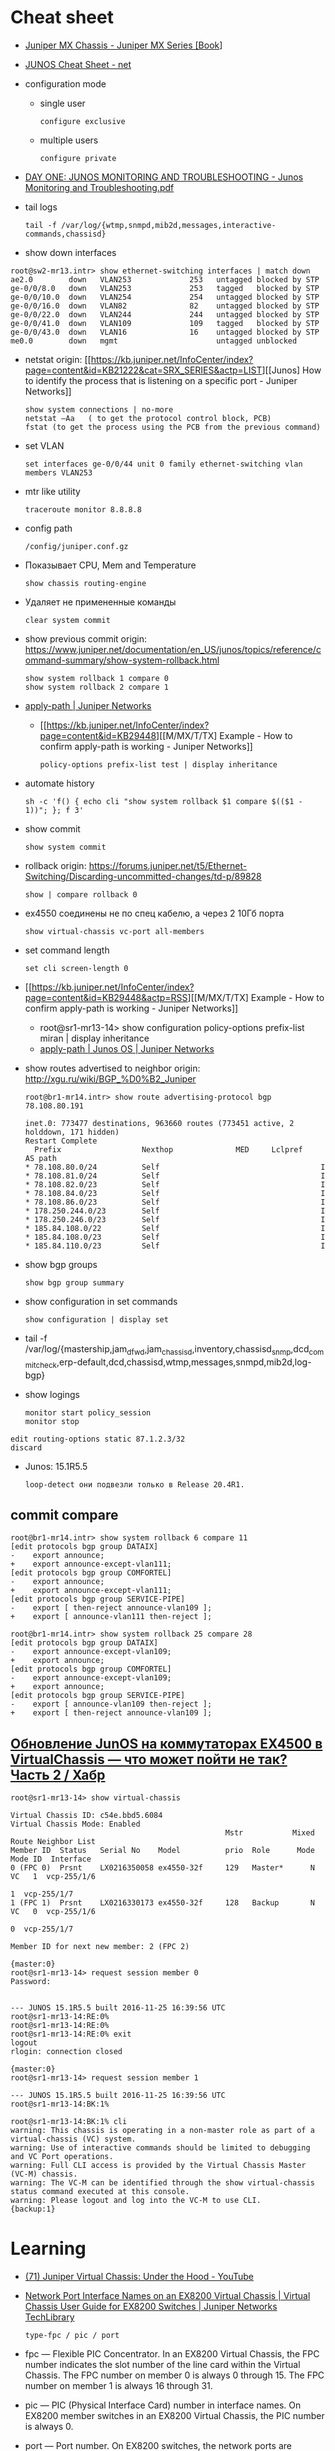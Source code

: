 * Cheat sheet
:PROPERTIES:
:ID:       3ff31915-4332-439a-9a7a-a91a5e9fea9e
:END:

- [[https://www.oreilly.com/library/view/juniper-mx-series/9781449358143/ch01s02.html][Juniper MX Chassis - Juniper MX Series [Book]]]

- [[http://net.cmed.us/Home/juniper/junos-cheat-sheet][JUNOS Cheat Sheet - net]]

- configuration mode
  - single user
    : configure exclusive
  - multiple users
    : configure private

- [[https://grumbl.org/juniperdayone/Junos%20Monitoring%20and%20Troubleshooting.pdf][DAY ONE: JUNOS MONITORING AND TROUBLESHOOTING - Junos Monitoring and Troubleshooting.pdf]]

- tail logs
  : tail -f /var/log/{wtmp,snmpd,mib2d,messages,interactive-commands,chassisd}

- show down interfaces
#+begin_example
  root@sw2-mr13.intr> show ethernet-switching interfaces | match down 
  ae2.0        down   VLAN253             253   untagged blocked by STP
  ge-0/0/8.0   down   VLAN253             253   tagged   blocked by STP
  ge-0/0/10.0  down   VLAN254             254   untagged blocked by STP
  ge-0/0/16.0  down   VLAN82              82    untagged blocked by STP
  ge-0/0/22.0  down   VLAN244             244   untagged blocked by STP
  ge-0/0/41.0  down   VLAN109             109   tagged   blocked by STP
  ge-0/0/43.0  down   VLAN16              16    untagged blocked by STP
  me0.0        down   mgmt                      untagged unblocked
#+end_example

- netstat
  origin: [[https://kb.juniper.net/InfoCenter/index?page=content&id=KB21222&cat=SRX_SERIES&actp=LIST][[Junos] How to identify the process that is listening on a specific port - Juniper Networks]]
  : show system connections | no-more
  : netstat –Aa   ( to get the protocol control block, PCB)
  : fstat (to get the process using the PCB from the previous command)

- set VLAN
  : set interfaces ge-0/0/44 unit 0 family ethernet-switching vlan members VLAN253

- mtr like utility
  : traceroute monitor 8.8.8.8   

- config path
  : /config/juniper.conf.gz

- Показывает CPU, Mem and Temperature
  : show chassis routing-engine

- Удаляет не примененные команды
  : clear system commit

- show previous commit
  origin: https://www.juniper.net/documentation/en_US/junos/topics/reference/command-summary/show-system-rollback.html
  : show system rollback 1 compare 0
  : show system rollback 2 compare 1

- [[https://www.juniper.net/documentation/us/en/software/junos/routing-policy/topics/ref/statement/apply-path-edit-policy-options.html][apply-path | Juniper Networks]]
  - [[https://kb.juniper.net/InfoCenter/index?page=content&id=KB29448][[M/MX/T/TX] Example - How to confirm apply-path is working - Juniper Networks]]
     : policy-options prefix-list test | display inheritance

- automate history
  : sh -c 'f() { echo cli "show system rollback $1 compare $(($1 - 1))"; }; f 3'

- show commit
  : show system commit

- rollback
  origin: https://forums.juniper.net/t5/Ethernet-Switching/Discarding-uncommitted-changes/td-p/89828
  : show | compare rollback 0

- ex4550 соединены не по спец кабелю, а через 2 10Гб порта
  : show virtual-chassis vc-port all-members

- set command length
  : set cli screen-length 0

- [[https://kb.juniper.net/InfoCenter/index?page=content&id=KB29448&actp=RSS][[M/MX/T/TX] Example - How to confirm apply-path is working - Juniper Networks]]
  - root@sr1-mr13-14> show configuration policy-options prefix-list miran | display inheritance
  - [[https://www.juniper.net/documentation/us/en/software/junos/routing-policy/topics/ref/statement/apply-path-edit-policy-options.html][apply-path | Junos OS | Juniper Networks]]

- show routes advertised to neighbor
  origin: http://xgu.ru/wiki/BGP_%D0%B2_Juniper
  #+BEGIN_EXAMPLE
    root@br1-mr14.intr> show route advertising-protocol bgp 78.108.80.191

    inet.0: 773477 destinations, 963660 routes (773451 active, 2 holddown, 171 hidden)
    Restart Complete
      Prefix                  Nexthop              MED     Lclpref    AS path
    ,* 78.108.80.0/24          Self                                    I
    ,* 78.108.81.0/24          Self                                    I
    ,* 78.108.82.0/23          Self                                    I
    ,* 78.108.84.0/23          Self                                    I
    ,* 78.108.86.0/23          Self                                    I
    ,* 178.250.244.0/23        Self                                    I
    ,* 178.250.246.0/23        Self                                    I
    ,* 185.84.108.0/22         Self                                    I
    ,* 185.84.108.0/23         Self                                    I
    ,* 185.84.110.0/23         Self                                    I
  #+END_EXAMPLE

- show bgp groups
  : show bgp group summary

- show configuration in set commands
  : show configuration | display set

- tail -f /var/log/{mastership,jam_dfwd,jam_chassisd,inventory,chassisd_snmp,dcd_commit_check,erp-default,dcd,chassisd,wtmp,messages,snmpd,mib2d,log-bgp}

- show logings
  : monitor start policy_session
  : monitor stop

#+BEGIN_EXAMPLE
  edit routing-options static 87.1.2.3/32
  discard
#+END_EXAMPLE

- Junos: 15.1R5.5
  : loop-detect они подвезли только в Release 20.4R1.

** commit compare

#+BEGIN_EXAMPLE
root@br1-mr14.intr> show system rollback 6 compare 11 
[edit protocols bgp group DATAIX]
-    export announce;
+    export announce-except-vlan111;
[edit protocols bgp group COMFORTEL]
-    export announce;
+    export announce-except-vlan111;
[edit protocols bgp group SERVICE-PIPE]
-    export [ then-reject announce-vlan109 ];
+    export [ announce-vlan111 then-reject ];
#+END_EXAMPLE

#+BEGIN_EXAMPLE
root@br1-mr14.intr> show system rollback 25 compare 28    
[edit protocols bgp group DATAIX]
-    export announce-except-vlan109;
+    export announce;
[edit protocols bgp group COMFORTEL]
-    export announce-except-vlan109;
+    export announce;
[edit protocols bgp group SERVICE-PIPE]
-    export [ announce-vlan109 then-reject ];
+    export [ then-reject announce-vlan109 ];
#+END_EXAMPLE


** [[https://habr.com/ru/post/320310/][Обновление JunOS на коммутаторах EX4500 в VirtualChassis — что может пойти не так? Часть 2 / Хабр]]
#+begin_example
  root@sr1-mr13-14> show virtual-chassis 

  Virtual Chassis ID: c54e.bbd5.6084
  Virtual Chassis Mode: Enabled
                                                  Mstr           Mixed Route Neighbor List
  Member ID  Status   Serial No    Model          prio  Role      Mode  Mode ID  Interface
  0 (FPC 0)  Prsnt    LX0216350058 ex4550-32f     129   Master*      N  VC   1  vcp-255/1/6
                                                                             1  vcp-255/1/7
  1 (FPC 1)  Prsnt    LX0216330173 ex4550-32f     128   Backup       N  VC   0  vcp-255/1/6
                                                                             0  vcp-255/1/7

  Member ID for next new member: 2 (FPC 2)

  {master:0}
  root@sr1-mr13-14> request session member 0 
  Password:


  --- JUNOS 15.1R5.5 built 2016-11-25 16:39:56 UTC
  root@sr1-mr13-14:RE:0% 
  root@sr1-mr13-14:RE:0% 
  root@sr1-mr13-14:RE:0% exit
  logout
  rlogin: connection closed

  {master:0}
  root@sr1-mr13-14> request session member 1    

  --- JUNOS 15.1R5.5 built 2016-11-25 16:39:56 UTC
  root@sr1-mr13-14:BK:1% 

  root@sr1-mr13-14:BK:1% cli
  warning: This chassis is operating in a non-master role as part of a virtual-chassis (VC) system.
  warning: Use of interactive commands should be limited to debugging and VC Port operations.
  warning: Full CLI access is provided by the Virtual Chassis Master (VC-M) chassis.
  warning: The VC-M can be identified through the show virtual-chassis status command executed at this console.
  warning: Please logout and log into the VC-M to use CLI.
  {backup:1}
#+end_example

* Learning
- [[https://www.youtube.com/watch?v=OCGZu3KMsbM][(71) Juniper Virtual Chassis: Under the Hood - YouTube]]

- [[https://www.juniper.net/documentation/us/en/software/junos/virtual-chassis-ex-8200/topics/concept/virtual-chassis-ex8200-network-port-interface-numbering.html][Network Port Interface Names on an EX8200 Virtual Chassis | Virtual Chassis User Guide for EX8200 Switches | Juniper Networks TechLibrary]]
  : type-fpc / pic / port

- fpc — Flexible PIC Concentrator. In an EX8200 Virtual Chassis, the FPC
  number indicates the slot number of the line card within the Virtual
  Chassis. The FPC number on member 0 is always 0 through 15. The FPC number
  on member 1 is always 16 through 31.

- pic — PIC (Physical Interface Card) number in interface names. On EX8200
  member switches in an EX8200 Virtual Chassis, the PIC number is always 0.

- port — Port number. On EX8200 switches, the network ports are numbered from
  left to right on each line card. On line cards that have two rows of ports,
  the ports on the top row start with 0 followed by the remaining
  even-numbered ports, and the ports on the bottom row start with 1 followed
  by the remaining odd-numbered ports.

- [[https://www.oreilly.com/library/view/junos-enterprise-switching/9780596804244/ch04.html][4. EX Virtual Chassis - JUNOS Enterprise Switching Book]]
- [[https://isp-tech.ru/tag/juniper/][Архивы Juniper - isp-tech.ru]]
** virtual-chassis
- [[https://blog.netpro.be/virtual-chassis-on-ex2200-switches/][Virtual Chassis on EX2200 switches | netprobe]]
** [[https://cmdref.net/hardware/junos/traffice-monitor][How to monitor traffic on Junos SRX (like tcpdump on Linux) [cmdref.net - Cheat Sheet and Example]]]
** [[https://disnetern.ru/config-bgp-juniper-as/][configure bgp on juniper junos | IT Knowledge Base]]
** [[https://disnetern.ru/junos-%d0%bf%d0%be%d0%bb%d0%b5%d0%b7%d0%bd%d1%8b%d0%b5-%d0%ba%d0%be%d0%bc%d0%b0%d0%bd%d0%b4%d1%8b/][JunOS — полезные команды | IT Knowledge Base]]
** [[https://disnetern.ru/configuration-interfaces-juniper/][Настройка интерфейсов Juniper | IT Knowledge Base]]
** [[https://disnetern.ru/juniper/][Линейка оборудования Juniper | IT Knowledge Base]]
*** Коммутаторы
- CTP — Обеспечение надежной и эффективной работы технологий уплотнения с
  временным разделением канала (TDM) и других приложений, которые используют
  коммутацию каналов, внутри IP-сетей нового поколения.
- EX — Ethernet-коммутаторы серии EX представляют собой высокопроизводительные
  высокодоступные решения операторского класса для конвергентных сред
  филиалов, кампусов и центров обработки данных, а также для поставщиков
  услуг.
- PTX — Известные в отрасли системы конвергентного суперъядра созданы, чтобы
  обеспечить предельную производительность пакетного транспорта и
  беспрецедентную эффективность управления ядром сети.
- QFX — Коммутаторы серии QFX представляют собой высокопроизводительные
  пограничные устройства с низкой задержкой.
*** Маршрутизаторы
- ACX — Маршрутизаторы серии ACX представляют собой основу технологии Juniper
  Universal Access, благодаря адаптивной служебной архитектуре, быстрому
  развертыванию служб доступа и прозрачной платформе доставки.
- BX — Шлюзы многостанционного доступа являются частью решения для
  маршрутизации в транспортных сетях. Они позволяют решить проблемы, связанные
  с пропускной способностью канала, снизить эксплуатационную стоимость
  оборудования и в будущем может быть использовано
- ERX — Маршрутизаторы семейства Juniper Networks ERX предназначены для работы
  «на краю» сети. Они позволяют предоставлять услуги широкополосного доступа
  абонентам, использующим технологии xDSL, кабельные модемы, беспроводные сети
  и Ethernet.
- J — Маршрутизаторы Juniper Networks серии J расширяют возможности
  корпоративных приложений и обеспечивают надежную связь с удаленными офисами
  за счет высокопроизводительных средств сетевой защиты и новейших сервисов
- JCS — Идеально подходит для построения архитектур маршрутизации, отвечающих
  стандартам будущего. Она дает возможность конвергировать различные сервисы
  на едином оборудовании продвижения данных, обеспечивая четкое разграничение
  между сервисами.
- M — Надежность, стабильность, безопасность и богатая функциональность в
  сочетании с функциями для работы в сетях IP/MPLS.
- MX — Маршрутизаторы 3D Universal Edge серии MX поддерживают масштабируемость
  полосы пропускания, абонентов и служб, отвечая быстро растущим потребностям
  предприятий и поставщиков услуг в сетях любого размера.
- SRX — Архитектура динамического предоставления услуг шлюзов Services Gateway
  серии SRX обеспечивает интегрированную маршрутизацию, коммутацию и
  безопасность для систем в филиалах предприятий и в полевых условиях.
- T — В течение десяти лет маршрутизаторы ядра серии T находят применение в
  сетях крупнейших поставщиков услуг, предоставляющих проводные, мобильные,
  видео- и облачные сервисы.
- WXC — Платформы для ускорения работы приложений WXC обеспечивают надёжный
  доступ к приложениям и услугам, доступным в WAN-сети, способны обнаруживать
  и останавливать избыточные процессы, ускоряют работу протокола TCP и иных
  протоколов приложений
*** VPN
- MAG — Эти шлюзы представляют собой точки доступа с возможностью гибкой
  конвергенции для сетей VPN с шифрованием SSL и контроля доступа к сети, а
  также предоставляют службы ускорения работы приложений.
- SA — Обеспечение доступа к корпоративным ресурсам и приложениям для
  удаленных сотрудников, клиентов и партнеров предприятия из любой точки
  подключения и в любое время.
*** Межсетевые экраны
- IDP — Защита от атак на уровне сети и приложений, прежде чем сети будет
  причинен ущерб, и минимизация временных и материальных затрат, связанных с
  поддержанием безопасности сети.
- ISG — Эти высокопроизводительные шлюзы созданы специально для обеспечения
  безопасности в сети, поэтому они обладают масштабируемыми средствами
  обеспечения безопасной работы сетей и приложений и предназначены для крупных
  предприятий, операторов связи
- NetScreen — Служит для обеспечения безопасности на высокопроизводительных
  платформах межсетевых экранов/VPN на крупных предприятиях, в компаниях
  операторов связи и сетях ЦОД.
- STRM — Единое решение управления производительностью и безопасностью сети
  для предприятий и операторов связи, предлагающее функции ведения журналов,
  управления угрозами и соблюдения требований стандартов безопасности для
  продуктов производства Juniper
*** Беспроводные сети
- AX — Высокопроизводительные точки беспроводного доступа стандарта 802.11n
  (WLAN), оптимально подходящая для использования в удаленных подразделениях
  предприятий.
- CX — Решения серии CX являются простыми, гибкими и самыми надежными в
  отрасли решениями для организации беспроводной связи в сетях WAN.
- WLA — Беспроводные точки доступа серии WLA позволяют создавать сети как
  внутри, так и снаружи помещений для инфраструктур любого размера или типа с
  поддержкой низкой задержки передачи, высокой масштабируемости и
  производительности для беспроводной IP-телефонии
- WLC — Контроллеры беспроводных локальных сетей серии WLC используются для
  интеграции надежных, масштабируемых, безопасных, беспроводных локальных
  сетей в существующие инфраструктуры проводной связи в системах любого
  масштаба — от филиалов небольших компаний
- WLM — Системы управления беспроводными локальными сетями серии WLM
  унифицируют управление инфраструктурами, безопасностью и службами, давая
  администраторам сети возможность планировать, настраиваеть, развертывать,
  отслеживать и оптимизировать беспроводные сети

** Documentation
- [[https://www.juniper.net/documentation/partners/ibm/junos11.4-oemlitedocs/config-guide-routing.pdf][Routing Protocols Configuration Guide - config-guide-routing.pdf]]
- [[https://www.juniper.net/documentation/en_US/junos/information-products/pathway-pages/junos-cli/junos-cli.pdf][Junos® OS CLI User Guide - junos-cli.pdf]]

* Misc

- [[https://www.fs.com/ru/products/11581.html][\u041c\u043e\u0434\u0443\u043b\u044c Juniper Networks EX-SFP-10GE-LR \u0421\u043e\u0432\u043c\u0435\u0441\u0442\u0438\u043c\u044b\u0439 10GBASE-LR SFP+ 1310\u043d\u043c 10\u043a\u043c \u041c\u043e\u0434\u0443\u043b\u044c SFP LR - FS \u0420\u043e\u0441\u0441\u0438\u044f]]
- [[https://habr.com/en/sandbox/80771/][Полезные команды]]

set interfaces ge-0/0/0.0 family inet address 192.168.60.3/24
set interfaces ge-0/0/1.0 family inet address 192.168.60.71/24
set interfaces ge-0/0/2.0 family inet address 192.168.60.72/24
set interfaces ge-0/0/3.0 family inet address 192.168.60.73/24
set interfaces ge-0/0/4.0 family inet address 192.168.60.74/24

set security zones security-zone trust interfaces ge-0/0/1 host-inbouinterfaces ge-0/0/2 host-inbound-traffic system-services all
set security zones security-zone trust interfaces ge-0/0/2 host-inbouinterfaces ge-0/0/2 host-inbound-traffic system-services all
set security zones security-zone trust interfaces ge-0/0/3 host-inbouinterfaces ge-0/0/2 host-inbound-traffic system-services all
set security zones security-zone trust interfaces ge-0/0/4 host-inbouinterfaces ge-0/0/2 host-inbound-traffic system-services all

#+begin_example
  root@br1-mr14.intr> show system rollback 5 compare 1    
  [edit protocols bgp group COMFORTEL]
  -    export announce-except-vlan80;
  +    export announce;
  [edit protocols bgp group SERVICE-PIPE]
  -    export announce-vlan80;
  +    export then-reject;
  [edit protocols bgp group PROMETEY]
  -    export announce-except-vlan80;
  +    export announce;
#+end_example

#+begin_example
root@sr1-mr13-14> show route table nat.inet.0 78.108.82.41 

nat.inet.0: 7 destinations, 9 routes (7 active, 0 holddown, 0 hidden)
+ = Active Route, - = Last Active, * = Both

0.0.0.0/0          *[Static/5] 45w6d 09:28:16
                    > to 172.16.103.254 via vlan.253

{master:0}
#+end_example

* Monitoring



#+begin_example
  awk '/Out/ && /IP/ && !/missing/ { print $4, $6 }' | sort | uniq -c | sort -n
#+end_example

* Virtualization
- [[https://prudnitskiy.pro/2009/07/11/juniper-emu/][Эмуляция Juniper M на PC]]

* DHCP

Попробовал обновить адрес на другом IPMI - он тоже пропал.  Повис DHCP.

#+begin_example
  error: the dhcp subsystem is not responding to management requests
  root@sr1-mr13-14> restart dhcp gracefully 
  Dynamic Host Configuration Protocol process started, pid 13558
#+end_example

* Misc

  list logs
  #+begin_src bash
    #!/usr/bin/env bash
    
    set -x
    
    mapfile -t files <(sshpass -p"$(pass show majordomo/public/ssh/router)" ssh br1-mr14.intr -- find /var/log -maxdepth 1 -type f -mmin -10 -not -name wtmp)
    
    for file in "${files[@]}"
    do
        echo "$file"
    done
  #+end_src

* Firewall

- [[https://www.juniper.net/documentation/en_US/junos/topics/task/troubleshooting/firewall-filter-ex-series.html][Troubleshooting Firewall Filters - TechLibrary - Juniper Networks]]
пишет то, что я выше присылал
например

vlan {
        unit 500 {
            family inet {
                filter {
                    input rules;
                }
                address 178.238.125.94/30;
            }
        }
}

если не влезет фильтр rules, то интерфейс будет висеть без fw
чтоб опять включить нужно закоммитить конфиг без этого фильтра и потом опять его добавить в меньшем размере

#+begin_example
  root@sr1-dh507-508# commit
  [edit protocols]
    'bgp'
      warning: requires 'bgp' license
  configuration check succeeds
  fpc1:
  commit complete
  commit complete

  {master:0}[edit policy-options prefix-list noc-allow-ssh]
  root@sr1-dh507-508#
  Message from syslogd@sr1-dh507-508 at Jan 27 16:24:20  ...
  sr1-dh507-508 backup dfw_grph_merge_dfw_bind: rules for filter rules will not be installed

  Message from syslogd@sr1-dh507-508 at Jan 27 16:24:20  ...
  sr1-dh507-508 master dfw_grph_merge_dfw_bind: rules for filter rules will not be installed

  {master:0}[edit policy-options prefix-list noc-allow-ssh]
  root@sr1-dh507-508#
#+end_example

и тут фаервол уже не пашет

16:47
ex4550 софтовый firewall, mx80 хардверный
если я правильно запомнил что мне как-то сказали

16:49
не, они оба хардовые вроде
посмотреть текущие таблицы можно так:

root@sr1-dh507-508:RE:0% vty fpc0
PFEM0(vty)# show tcam vendor 1 rules



unit 0 {
    family inet {
        ##
        ## Warning: configuration block ignored: unsupported platform (ex4550-32f)
        ##
        ##
        ## Warning: Requires forwarding-options sampling or packet-capture config
        ##
        sampling {
            input;
            output;
        }
        address 10.70.0.22/30;
        address 10.70.0.26/30;
    }
    ##
    ## Warning: Family ethernet-switching and rest of the families are mutually exclusive
    ##
    family ethernet-switching {
        port-mode trunk;
        vlan {
            members all;
        }
    }
}

* lldpd

#+begin_example


  1
  2
  3
  4
  5
  6
  7
  8
  9
  10
  11
  12
  13
  14
  15
  16
  17
  18
  19
  20
  21
  22
  23
  24
  25
  26
  27
  28
  29
  30
  31
  32

  [root@deprecated-web29:~]# lldpctl
  -------------------------------------------------------------------------------
  LLDP neighbors:
  -------------------------------------------------------------------------------
  Interface:    eno1, via: LLDP, RID: 1, Time: 0 day, 00:00:10
    Chassis:
      ChassisID:    mac 64:64:9b:ac:5c:40
      SysName:      sw2-mr13.intr
      SysDescr:     Juniper Networks, Inc. ex2200-48t-4g , version 12.3R6.6 Build date: 2014-03-13 07:02:54 UTC
      Capability:   Bridge, on
      Capability:   Router, on
    Port:
      PortID:       local 592
      PortDescr:    web29
      TTL:          120
      MFS:          1514
      PMD autoneg:  supported: yes, enabled: yes
        Adv:          10Base-T, HD: yes, FD: yes
        Adv:          100Base-TX, HD: yes, FD: yes
        Adv:          1000Base-T, HD: no, FD: yes
        MAU oper type: unknown
    VLAN:         253, pvid: no VLAN253
    LLDP-MED:
      Device Type:  Network Connectivity Device
      Capability:   Capabilities, yes
      Capability:   Policy, yes
      Capability:   Location, yes
      Capability:   MDI/PSE, yes
    Unknown TLVs:
      TLV:          OUI: 00,90,69, SubType: 1, Len: 12 43,55,30,32,31,34,32,39,30,35,34,34
  -------------------------------------------------------------------------------
#+end_example

показывает

  Port:
    PortID:       local 592
    PortDescr:    web29

В целом можно определить, если зайти на джун

Logical interface ge-0/0/42.0 (Index 116) (SNMP ifIndex 592)
Description: web29

* Tools

- [[https://github.com/ckishimo/juniper_display_set][ckishimo/juniper_display_set: Script to translate a Junos configuration file into a list of 'set' commands]]
- [[https://github.com/zengxinhui/juniper_display_set][zengxinhui/juniper_display_set: This script converts standard Juniper config into a list of 'set' commands which you can use to configure a Juniper device]]
